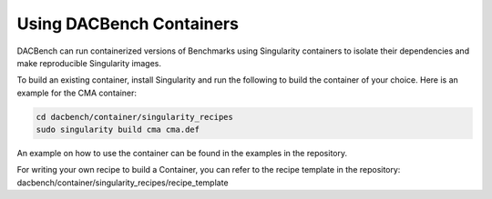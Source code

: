 .. _containers:

=========================
Using DACBench Containers
=========================

.. role:: bash(code)
    :language: bash

DACBench can run containerized versions of Benchmarks using Singularity containers to
isolate their dependencies and make reproducible Singularity images.

To build an existing container, install Singularity and run the following to build the
container of your choice. Here is an example for the CMA container:

.. code-block:: bash

    cd dacbench/container/singularity_recipes
    sudo singularity build cma cma.def

An example on how to use the container can be found in the examples in the repository.

For writing your own recipe to build a Container, you can refer to the recipe template in the
repository: dacbench/container/singularity_recipes/recipe_template